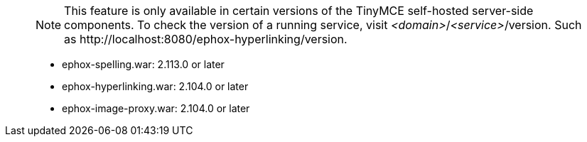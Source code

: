 ____
NOTE: This feature is only available in certain versions of the TinyMCE self-hosted server-side components. To check the version of a running service, visit _<domain>_/_<service>_/version. Such as \http://localhost:8080/ephox-hyperlinking/version.

* ephox-spelling.war: 2.113.0 or later
* ephox-hyperlinking.war: 2.104.0 or later
* ephox-image-proxy.war: 2.104.0 or later
____
